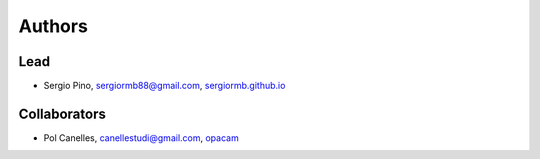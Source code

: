 Authors
*******


Lead
====

- Sergio Pino, sergiormb88@gmail.com, `sergiormb.github.io <https://sergiormb.github.io>`_

Collaborators
====

- Pol Canelles, canellestudi@gmail.com, `opacam <https://github.com/opacam>`_